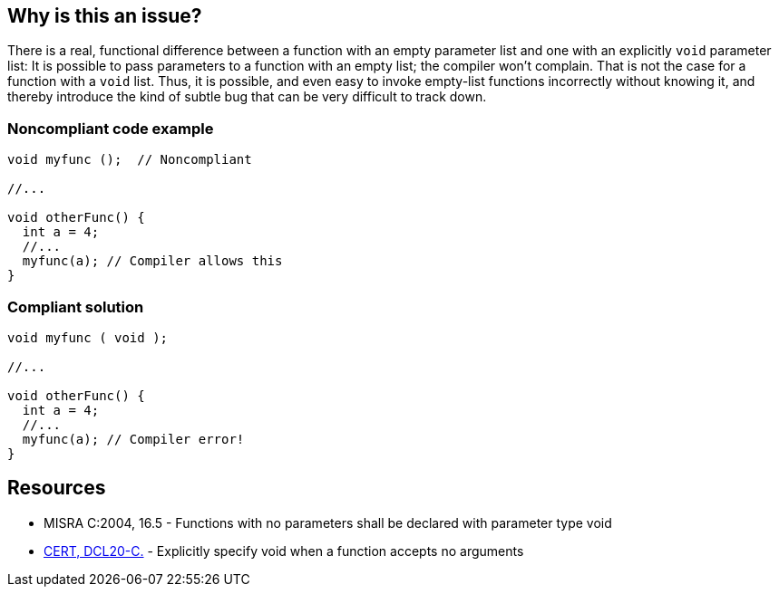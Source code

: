== Why is this an issue?

There is a real, functional difference between a function with an empty parameter list and one with an explicitly ``++void++`` parameter list: It is possible to pass parameters to a function with an empty list; the compiler won't complain. That is not the case for a function with a ``++void++`` list. Thus, it is possible, and even easy to invoke empty-list functions incorrectly without knowing it, and thereby introduce the kind of subtle bug that can be very difficult to track down.


=== Noncompliant code example

[source,cpp]
----
void myfunc ();  // Noncompliant

//...

void otherFunc() {
  int a = 4;
  //...
  myfunc(a); // Compiler allows this
}
----


=== Compliant solution

[source,cpp]
----
void myfunc ( void );

//...

void otherFunc() {
  int a = 4;
  //...
  myfunc(a); // Compiler error!
}
----


== Resources

* MISRA C:2004, 16.5 - Functions with no parameters shall be declared with parameter type void
* https://wiki.sei.cmu.edu/confluence/x/t9YxBQ[CERT, DCL20-C.] - Explicitly specify void when a function accepts no arguments


ifdef::env-github,rspecator-view[]

'''
== Implementation Specification
(visible only on this page)

=== Message

Set this function's parameter list to "void"


'''
== Comments And Links
(visible only on this page)

=== relates to: S1270

=== on 2 Sep 2014, 16:20:32 Ann Campbell wrote:
from [~evgeny.mandrikov]:


I don't like current description, because this rule is not just about little styling. Compare to CERT, which for example contains

____
Failure to declare a void parameter will result in

* An ambiguous functional interface between the caller and callee.
* Sensitive information outflow.
____
Also as a developer I really appreciate references to the language specification in RSPECs.

=== on 19 Sep 2014, 13:08:35 Freddy Mallet wrote:
@Ann, I would also associate this rule to the SQALE characteristic "Reliability". Indeed this rule can definitely be associated to "Maintainability" or to "Reliability". But when there is a doubt "Reliability" should be preferred because operational risks matter more than maintainability issue.

endif::env-github,rspecator-view[]
